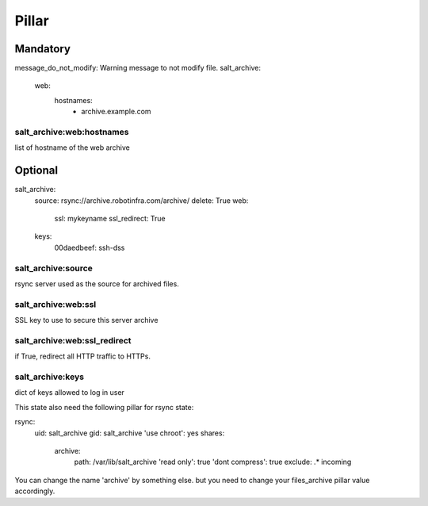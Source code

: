 Pillar
======

Mandatory 
---------

message_do_not_modify: Warning message to not modify file.
salt_archive:
  web:
    hostnames:
      - archive.example.com

salt_archive:web:hostnames
~~~~~~~~~~~~~~~~~~~~~~~~~~

list of hostname of the web archive

Optional 
--------

salt_archive:
  source: rsync://archive.robotinfra.com/archive/
  delete: True
  web:
    ssl: mykeyname
    ssl_redirect: True
  keys:
    00daedbeef: ssh-dss

salt_archive:source
~~~~~~~~~~~~~~~~~~~

rsync server used as the source for archived files.

salt_archive:web:ssl
~~~~~~~~~~~~~~~~~~~~

SSL key to use to secure this server archive

salt_archive:web:ssl_redirect
~~~~~~~~~~~~~~~~~~~~~~~~~~~~~

if True, redirect all HTTP traffic to HTTPs.

salt_archive:keys
~~~~~~~~~~~~~~~~~

dict of keys allowed to log in user

This state also need the following pillar for rsync state:

rsync:
  uid: salt_archive
  gid: salt_archive
  'use chroot': yes
  shares:
    archive:
      path: /var/lib/salt_archive
      'read only': true
      'dont compress': true
      exclude: .* incoming

You can change the name 'archive' by something else. but you need to change your
files_archive pillar value accordingly.
